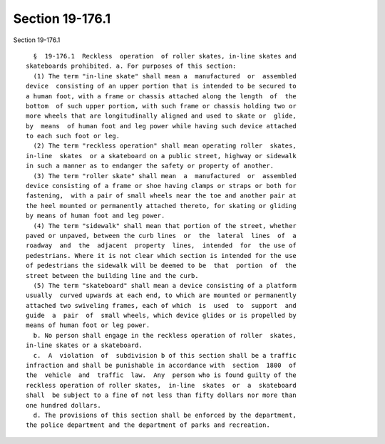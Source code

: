 Section 19-176.1
================

Section 19-176.1 ::    
        
     
        §  19-176.1  Reckless  operation  of roller skates, in-line skates and
      skateboards prohibited. a. For purposes of this section:
        (1) The term "in-line skate" shall mean a  manufactured  or  assembled
      device  consisting of an upper portion that is intended to be secured to
      a human foot, with a frame or chassis attached along the length  of  the
      bottom  of such upper portion, with such frame or chassis holding two or
      more wheels that are longitudinally aligned and used to skate or  glide,
      by  means  of human foot and leg power while having such device attached
      to each such foot or leg.
        (2) The term "reckless operation" shall mean operating roller  skates,
      in-line  skates  or a skateboard on a public street, highway or sidewalk
      in such a manner as to endanger the safety or property of another.
        (3) The term "roller skate" shall mean  a  manufactured  or  assembled
      device consisting of a frame or shoe having clamps or straps or both for
      fastening,  with a pair of small wheels near the toe and another pair at
      the heel mounted or permanently attached thereto, for skating or gliding
      by means of human foot and leg power.
        (4) The term "sidewalk" shall mean that portion of the street, whether
      paved or unpaved, between the curb lines  or  the  lateral  lines  of  a
      roadway  and  the  adjacent  property  lines,  intended  for  the use of
      pedestrians. Where it is not clear which section is intended for the use
      of pedestrians the sidewalk will be deemed to be  that  portion  of  the
      street between the building line and the curb.
        (5) The term "skateboard" shall mean a device consisting of a platform
      usually  curved upwards at each end, to which are mounted or permanently
      attached two swiveling frames, each of which  is  used  to  support  and
      guide  a  pair  of  small wheels, which device glides or is propelled by
      means of human foot or leg power.
        b. No person shall engage in the reckless operation of roller  skates,
      in-line skates or a skateboard.
        c.  A  violation  of  subdivision b of this section shall be a traffic
      infraction and shall be punishable in accordance with  section  1800  of
      the  vehicle  and  traffic  law.  Any  person who is found guilty of the
      reckless operation of roller skates,  in-line  skates  or  a  skateboard
      shall  be subject to a fine of not less than fifty dollars nor more than
      one hundred dollars.
        d. The provisions of this section shall be enforced by the department,
      the police department and the department of parks and recreation.
    
    
    
    
    
    
    